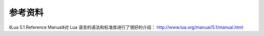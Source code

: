 参考资料
--------------

《Lua 5.1 Reference Manual》对 Lua 语言的语法和标准库进行了很好的介绍： http://www.lua.org/manual/5.1/manual.html

